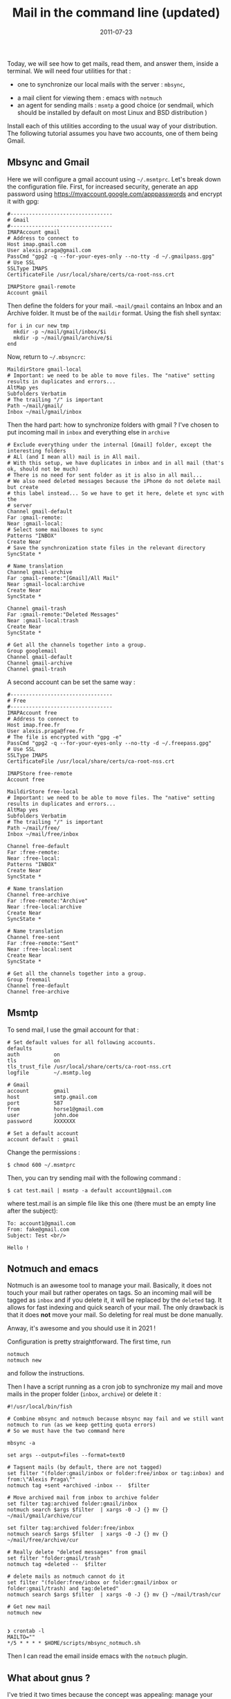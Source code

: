 #+title: Mail in the command line (updated)
#+date: 2011-07-23
Today, we will see how to get mails, read them, and answer them, inside
a terminal. We will need four utilities for that :

- one to synchronize our local mails with the server : =mbsync=,
# - one for processing the mails once they are received : procmail,
- a mail client for viewing them : emacs with =notmuch=
- an agent for sending mails : =msmtp= a good choice (or sendmail, which
  should be installed by default on most Linux and BSD distribution )

Install each of this utilities according to the usual way of your
distribution. The following tutorial assumes you have two accounts, one of them being Gmail.

** Mbsync and Gmail
Here we will configure a gmail account using =~/.msmtprc=. Let's break down the configuration file.
First, for increased security, generate an app password using
https://myaccount.google.com/apppasswords and encrypt it with gpg:
#+begin_src
#---------------------------------
# Gmail
#---------------------------------
IMAPAccount gmail
# Address to connect to
Host imap.gmail.com
User alexis.praga@gmail.com
PassCmd "gpg2 -q --for-your-eyes-only --no-tty -d ~/.gmailpass.gpg"
# Use SSL
SSLType IMAPS
CertificateFile /usr/local/share/certs/ca-root-nss.crt

IMAPStore gmail-remote
Account gmail
#+end_src

Then define the folders for your mail. =~mail/gmail= contains an Inbox and an Archive folder. It must be of the =maildir= format. Using the fish shell syntax:
#+begin_src shell
for i in cur new tmp
  mkdir -p ~/mail/gmail/inbox/$i
  mkdir -p ~/mail/gmail/archive/$i
end
#+end_src

Now, return to =~/.mbsyncrc=:
#+begin_src
MaildirStore gmail-local
# Important: we need to be able to move files. The "native" setting results in duplicates and errors...
AltMap yes
Subfolders Verbatim
# The trailing "/" is important
Path ~/mail/gmail/
Inbox ~/mail/gmail/inbox
#+end_src

Then the hard part: how to synchronize folders with gmail ? I've chosen to put incoming mail in =inbox= and everything else in =archive=

#+begin_src
# Exclude everything under the internal [Gmail] folder, except the interesting folders
# ALl (and I mean all) mail is in All mail.
# With this setup, we have duplicates in inbox and in all mail (that's ok, should not be much)
# There is no need for sent folder as it is also in all mail...
# We also need deleted messages because the iPhone do not delete mail but create
# this label instead... So we have to get it here, delete et sync with the
# server
Channel gmail-default
Far :gmail-remote:
Near :gmail-local:
# Select some mailboxes to sync
Patterns "INBOX"
Create Near
# Save the synchronization state files in the relevant directory
SyncState *

# Name translation
Channel gmail-archive
Far :gmail-remote:"[Gmail]/All Mail"
Near :gmail-local:archive
Create Near
SyncState *

Channel gmail-trash
Far :gmail-remote:"Deleted Messages"
Near :gmail-local:trash
Create Near
SyncState *

# Get all the channels together into a group.
Group googlemail
Channel gmail-default
Channel gmail-archive
Channel gmail-trash
#+end_src

A second account can be set the same way :

#+begin_src
#---------------------------------
# Free
#---------------------------------
IMAPAccount free
# Address to connect to
Host imap.free.fr
User alexis.praga@free.fr
# The file is encrypted with "gpg -e"
PassCmd "gpg2 -q --for-your-eyes-only --no-tty -d ~/.freepass.gpg"
# Use SSL
SSLType IMAPS
CertificateFile /usr/local/share/certs/ca-root-nss.crt

IMAPStore free-remote
Account free

MaildirStore free-local
# Important: we need to be able to move files. The "native" setting results in duplicates and errors...
AltMap yes
Subfolders Verbatim
# The trailing "/" is important
Path ~/mail/free/
Inbox ~/mail/free/inbox

Channel free-default
Far :free-remote:
Near :free-local:
Patterns "INBOX"
Create Near
SyncState *

# Name translation
Channel free-archive
Far :free-remote:"Archive"
Near :free-local:archive
Create Near
SyncState *

# Name translation
Channel free-sent
Far :free-remote:"Sent"
Near :free-local:sent
Create Near
SyncState *

# Get all the channels together into a group.
Group freemail
Channel free-default
Channel free-archive
#+end_src

** Msmtp
To send mail, I use the gmail account for that :
#+begin_src
# Set default values for all following accounts.
defaults
auth           on
tls            on
tls_trust_file /usr/local/share/certs/ca-root-nss.crt
logfile        ~/.msmtp.log

# Gmail
account        gmail
host           smtp.gmail.com
port           587
from           horse1@gmail.com
user           john.doe
password       XXXXXXX

# Set a default account
account default : gmail
#+end_src

Change the permissions :

#+begin_src shell
  $ chmod 600 ~/.msmtprc
#+end_src

Then, you can try sending mail with the following command :

#+begin_src shell
  $ cat test.mail | msmtp -a default account1@gmail.com 
#+end_src

where test.mail is an simple file like this one (there must be an empty line after the subject):

#+begin_example
  To: account1@gmail.com
  From: fake@gmail.com
  Subject: Test <br/> 

  Hello !
#+end_example

** Notmuch and emacs
Notmuch is an awesome tool to manage your mail. Basically, it does not touch your mail but rather operates on tags. So an incoming mail will be tagged as =inbox= and if you delete it, it will be replaced by the =deleted= tag. It allows for fast indexing and quick search of your mail.
The only drawback is that it does *not* move your mail. So deleting for real must be done manually.

Anway, it's awesome and you should use it in 2021 !

Configuration is pretty straightforward. The first time, run
#+begin_src
notmuch
notmuch new
#+end_src
and follow the instructions.

Then I have a script running as a cron job to synchronize my mail and move mails in the proper folder (=inbox=, =archive=) or delete it :
#+begin_src
#!/usr/local/bin/fish

# Combine mbsync and notmuch because mbsync may fail and we still want notmuch to run (as we keep getting quota errors)
# So we must have the two command here

mbsync -a

set args --output=files --format=text0

# Tagsent mails (by default, there are not tagged)
set filter "(folder:gmail/inbox or folder:free/inbox or tag:inbox) and from:\"Alexis Praga\""
notmuch tag +sent +archived -inbox --  $filter

# Move archived mail from inbox to archive folder
set filter tag:archived folder:gmail/inbox
notmuch search $args $filter  | xargs -0 -J {} mv {} ~/mail/gmail/archive/cur

set filter tag:archived folder:free/inbox
notmuch search $args $filter  | xargs -0 -J {} mv {} ~/mail/free/archive/cur

# Really delete "deleted messages" from gmail
set filter "folder:gmail/trash"
notmuch tag +deleted --  $filter

# delete mails as notmuch cannot do it
set filter "(folder:free/inbox or folder:gmail/inbox or folder:gmail/trash) and tag:deleted"
notmuch search $args $filter  | xargs -0 -J {} mv {} ~/mail/trash/cur

# Get new mail
notmuch new

#+end_src
#+begin_src
❯ crontab -l
MAILTO=""
*/5 * * * * $HOME/scripts/mbsync_notmuch.sh
#+end_src
Then I can read the email inside emacs with the =notmuch= plugin.

** What about gnus ?
I've tried it two times because the concept was appealing: manage your mail as a newserver is cool. The major drawback is the lack of integration for notmuch. You can make it work with =mairix= but its super slow.
